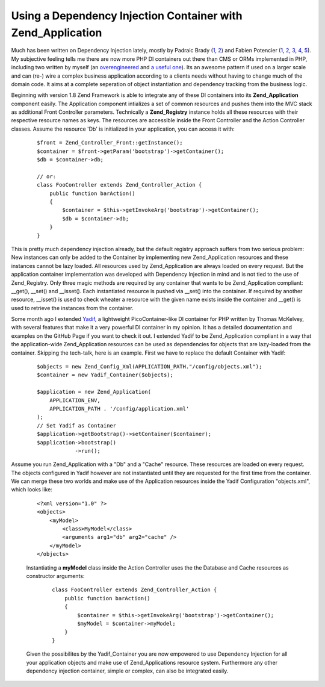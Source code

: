 Using a Dependency Injection Container with Zend_Application
============================================================

Much has been written on Dependency Injection lately, mostly by Padraic
Brady
(`1 <http://blog.astrumfutura.com/archives/394-The-Case-For-Dependency-Injection-Part-1.html>`_,
`2 <http://blog.astrumfutura.com/archives/395-The-Case-For-Dependency-Injection-Part-2.html>`_)
and Fabien Potencier
(`1 <http://fabien.potencier.org/article/11/what-is-dependency-injection>`_,
`2 <http://fabien.potencier.org/article/12/do-you-need-a-dependency-injection-container>`_,
`3 <http://fabien.potencier.org/article/13/introduction-to-the-symfony-service-container>`_,
`4 <http://fabien.potencier.org/article/14/symfony-service-container-using-a-builder-to-create-services>`_,
`5 <http://github.com/fabpot/Pimple/tree/master>`_). My subjective
feeling tells me there are now more PHP DI containers out there than CMS
or ORMs implemented in PHP, including two written by myself (an
`overengineered <http://www.beberlei.de/sphicy/>`_ and `a useful
one <http://github.com/beberlei/yadif/tree/master>`_). Its an awesome
pattern if used on a larger scale and can (re-) wire a complex business
application according to a clients needs without having to change much
of the domain code. It aims at a complete seperation of object
instantiation and dependency tracking from the business logic.

Beginning with version 1.8 Zend Framework is able to integrate any of
these DI containers into its **Zend\_Application** component easily. The
Application component intializes a set of common resources and pushes
them into the MVC stack as additional Front Controller parameters.
Technically a **Zend\_Registry** instance holds all these resources with
their respective resource names as keys. The resources are accessible
inside the Front Controller and the Action Controller classes. Assume
the resource 'Db' is initialized in your application, you can access it
with:

    ::

        $front = Zend_Controller_Front::getInstance();
        $container = $front->getParam('bootstrap')->getContainer();
        $db = $container->db;

        // or:
        class FooController extends Zend_Controller_Action {
            public function barAction()
            {
                $container = $this->getInvokeArg('bootstrap')->getContainer();
                $db = $container->db;
            }
        }

This is pretty much dependency injection already, but the default
registry approach suffers from two serious problem: New instances can
only be added to the Container by implementing new Zend\_Application
resources and these instances cannot be lazy loaded. All resources used
by Zend\_Application are always loaded on every request. But the
application container implementation was developed with Dependency
Injection in mind and is not tied to the use of Zend\_Registry. Only
three magic methods are required by any container that wants to be
Zend\_Application compliant: \_\_get(), \_\_set() and \_\_isset(). Each
instantiated resource is pushed via \_\_set() into the container. If
required by another resource, \_\_isset() is used to check wheater a
resource with the given name exists inside the container and \_\_get()
is used to retrieve the instances from the container.

Some month ago I extended
`Yadif <http://github.com/beberlei/yadif/tree/master>`_, a lightweight
PicoContainer-like DI container for PHP written by Thomas McKelvey, with
several features that make it a very powerful DI container in my
opinion. It has a detailed documentation and examples on the GitHub Page
if you want to check it out. I extended Yadif to be Zend\_Application
compliant in a way that the application-wide Zend\_Application resources
can be used as dependencies for objects that are lazy-loaded from the
container. Skipping the tech-talk, here is an example. First we have to
replace the default Container with Yadif:

    ::

        $objects = new Zend_Config_Xml(APPLICATION_PATH."/config/objects.xml");
        $container = new Yadif_Container($objects);

        $application = new Zend_Application(
            APPLICATION_ENV,
            APPLICATION_PATH . '/config/application.xml'
        );
        // Set Yadif as Container
        $application->getBootstrap()->setContainer($container);
        $application->bootstrap()
                    ->run();

Assume you run Zend\_Application with a "Db" and a "Cache" resource.
These resources are loaded on every request. The objects configured in
Yadif however are not instantiated until they are requested for the
first time from the container. We can merge these two worlds and make
use of the Application resources inside the Yadif Configuration
"objects.xml", which looks like:

    ::

        <?xml version="1.0" ?>
        <objects>
            <myModel>
                <class>MyModel</class>
                <arguments arg1="db" arg2="cache" />
            </myModel>
        </objects>

    Instantiating a **myModel** class inside the Action Controller uses
    the the Database and Cache resources as constructor arguments:

        ::

            class FooController extends Zend_Controller_Action {
                public function barAction()
                {
                    $container = $this->getInvokeArg('bootstrap')->getContainer();
                    $myModel = $container->myModel;
                }
            }

    Given the possibilites by the Yadif\_Container you are now empowered
    to use Dependency Injection for all your application objects and
    make use of Zend\_Applications resource system. Furthermore any
    other dependency injection container, simple or complex, can also be
    integrated easily.

.. categories:: none
.. tags:: none
.. comments::
.. author:: beberlei <kontakt@beberlei.de>